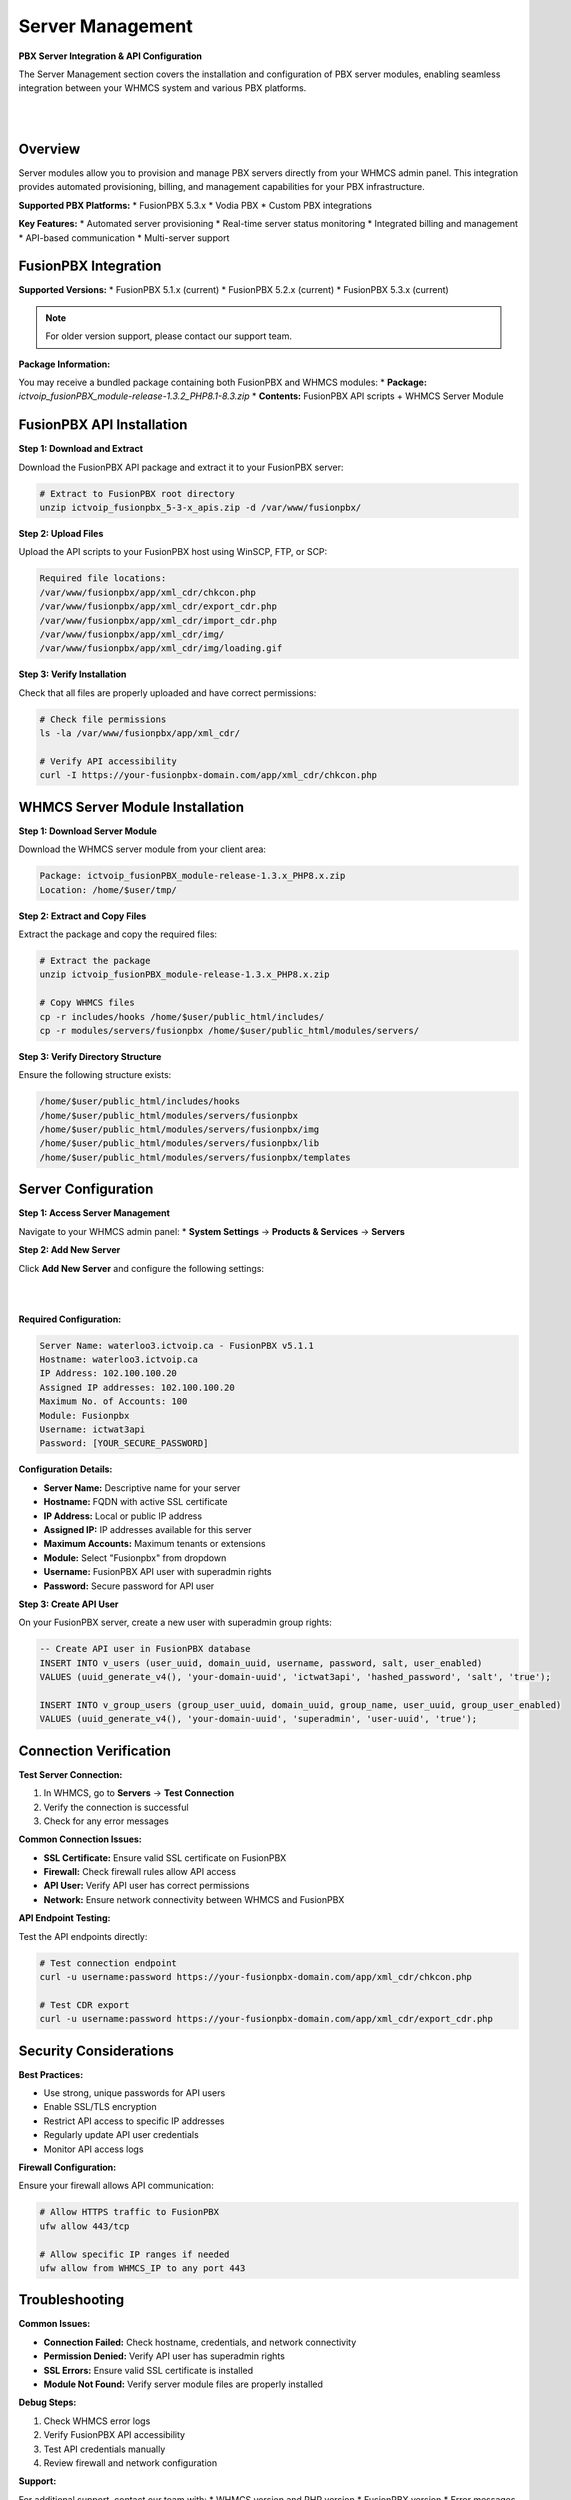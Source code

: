 Server Management
=================

**PBX Server Integration & API Configuration**

The Server Management section covers the installation and configuration of PBX server modules, enabling seamless integration between your WHMCS system and various PBX platforms.

|

.. image:: ../_static/images/admin/servers_3.png
   :width: 900px
   :align: center
   :alt: Server Management Dashboard
|

Overview
--------

Server modules allow you to provision and manage PBX servers directly from your WHMCS admin panel. This integration provides automated provisioning, billing, and management capabilities for your PBX infrastructure.

**Supported PBX Platforms:**
* FusionPBX 5.3.x
* Vodia PBX
* Custom PBX integrations

**Key Features:**
* Automated server provisioning
* Real-time server status monitoring
* Integrated billing and management
* API-based communication
* Multi-server support

FusionPBX Integration
--------------------

**Supported Versions:**
* FusionPBX 5.1.x (current)
* FusionPBX 5.2.x (current)
* FusionPBX 5.3.x (current)

.. note::
   For older version support, please contact our support team.

**Package Information:**

You may receive a bundled package containing both FusionPBX and WHMCS modules:
* **Package:** `ictvoip_fusionPBX_module-release-1.3.2_PHP8.1-8.3.zip`
* **Contents:** FusionPBX API scripts + WHMCS Server Module

FusionPBX API Installation
--------------------------

**Step 1: Download and Extract**

Download the FusionPBX API package and extract it to your FusionPBX server:

.. code-block:: bash

   # Extract to FusionPBX root directory
   unzip ictvoip_fusionpbx_5-3-x_apis.zip -d /var/www/fusionpbx/

**Step 2: Upload Files**

Upload the API scripts to your FusionPBX host using WinSCP, FTP, or SCP:

.. code-block:: text

   Required file locations:
   /var/www/fusionpbx/app/xml_cdr/chkcon.php
   /var/www/fusionpbx/app/xml_cdr/export_cdr.php
   /var/www/fusionpbx/app/xml_cdr/import_cdr.php
   /var/www/fusionpbx/app/xml_cdr/img/
   /var/www/fusionpbx/app/xml_cdr/img/loading.gif

.. update::
   The import_cdr script will not overwrite existing CDRs, checks for duplicates. Always backup your host data and DB

**Step 3: Verify Installation**

Check that all files are properly uploaded and have correct permissions:

.. code-block:: bash

   # Check file permissions
   ls -la /var/www/fusionpbx/app/xml_cdr/
   
   # Verify API accessibility
   curl -I https://your-fusionpbx-domain.com/app/xml_cdr/chkcon.php

WHMCS Server Module Installation
-------------------------------

**Step 1: Download Server Module**

Download the WHMCS server module from your client area:

.. code-block:: text

   Package: ictvoip_fusionPBX_module-release-1.3.x_PHP8.x.zip
   Location: /home/$user/tmp/

**Step 2: Extract and Copy Files**

Extract the package and copy the required files:

.. code-block:: bash

   # Extract the package
   unzip ictvoip_fusionPBX_module-release-1.3.x_PHP8.x.zip
   
   # Copy WHMCS files
   cp -r includes/hooks /home/$user/public_html/includes/
   cp -r modules/servers/fusionpbx /home/$user/public_html/modules/servers/

**Step 3: Verify Directory Structure**

Ensure the following structure exists:

.. code-block:: text

   /home/$user/public_html/includes/hooks
   /home/$user/public_html/modules/servers/fusionpbx
   /home/$user/public_html/modules/servers/fusionpbx/img
   /home/$user/public_html/modules/servers/fusionpbx/lib
   /home/$user/public_html/modules/servers/fusionpbx/templates

Server Configuration
-------------------

**Step 1: Access Server Management**

Navigate to your WHMCS admin panel:
* **System Settings** → **Products & Services** → **Servers**

**Step 2: Add New Server**

Click **Add New Server** and configure the following settings:

|

.. image:: ../_static/images/admin/servers_edit2.png
   :width: 900px
   :align: center
   :alt: Server Configuration
|

**Required Configuration:**

.. code-block:: text

   Server Name: waterloo3.ictvoip.ca - FusionPBX v5.1.1
   Hostname: waterloo3.ictvoip.ca
   IP Address: 102.100.100.20
   Assigned IP addresses: 102.100.100.20
   Maximum No. of Accounts: 100
   Module: Fusionpbx
   Username: ictwat3api
   Password: [YOUR_SECURE_PASSWORD]

**Configuration Details:**

* **Server Name:** Descriptive name for your server
* **Hostname:** FQDN with active SSL certificate
* **IP Address:** Local or public IP address
* **Assigned IP:** IP addresses available for this server
* **Maximum Accounts:** Maximum tenants or extensions
* **Module:** Select "Fusionpbx" from dropdown
* **Username:** FusionPBX API user with superadmin rights
* **Password:** Secure password for API user

**Step 3: Create API User**

On your FusionPBX server, create a new user with superadmin group rights:

.. code-block:: sql

   -- Create API user in FusionPBX database
   INSERT INTO v_users (user_uuid, domain_uuid, username, password, salt, user_enabled)
   VALUES (uuid_generate_v4(), 'your-domain-uuid', 'ictwat3api', 'hashed_password', 'salt', 'true');
   
   INSERT INTO v_group_users (group_user_uuid, domain_uuid, group_name, user_uuid, group_user_enabled)
   VALUES (uuid_generate_v4(), 'your-domain-uuid', 'superadmin', 'user-uuid', 'true');

Connection Verification
----------------------

**Test Server Connection:**

1. In WHMCS, go to **Servers** → **Test Connection**
2. Verify the connection is successful
3. Check for any error messages

**Common Connection Issues:**

* **SSL Certificate:** Ensure valid SSL certificate on FusionPBX
* **Firewall:** Check firewall rules allow API access
* **API User:** Verify API user has correct permissions
* **Network:** Ensure network connectivity between WHMCS and FusionPBX

**API Endpoint Testing:**

Test the API endpoints directly:

.. code-block:: bash

   # Test connection endpoint
   curl -u username:password https://your-fusionpbx-domain.com/app/xml_cdr/chkcon.php
   
   # Test CDR export
   curl -u username:password https://your-fusionpbx-domain.com/app/xml_cdr/export_cdr.php

Security Considerations
----------------------

**Best Practices:**

* Use strong, unique passwords for API users
* Enable SSL/TLS encryption
* Restrict API access to specific IP addresses
* Regularly update API user credentials
* Monitor API access logs

**Firewall Configuration:**

Ensure your firewall allows API communication:

.. code-block:: bash

   # Allow HTTPS traffic to FusionPBX
   ufw allow 443/tcp
   
   # Allow specific IP ranges if needed
   ufw allow from WHMCS_IP to any port 443

Troubleshooting
--------------

**Common Issues:**

* **Connection Failed:** Check hostname, credentials, and network connectivity
* **Permission Denied:** Verify API user has superadmin rights
* **SSL Errors:** Ensure valid SSL certificate is installed
* **Module Not Found:** Verify server module files are properly installed

**Debug Steps:**

1. Check WHMCS error logs
2. Verify FusionPBX API accessibility
3. Test API credentials manually
4. Review firewall and network configuration

**Support:**

For additional support, contact our team with:
* WHMCS version and PHP version
* FusionPBX version
* Error messages and logs
* Network configuration details

Next Steps
----------

After successful server configuration:

1. **Provider Setup** - Configure VoIP providers
2. **Tariff Configuration** - Set up pricing structure
3. **Package Creation** - Create service packages
4. **Client Provisioning** - Set up client accounts

 .. image:: ../_static/images/admin/servers_3.png
   :width: 900px
   :align: center
   :alt: Adding a new Provider or PBX
        
|

 .. image:: ../_static/images/admin/servers_edit2.png
   :width: 900px
   :align: center
   :alt: Adding a new Provider or PBX
        
|

 .. image:: ../_static/images/admin/connection_test2.png
   :width: 900px
   :align: center
   :alt: Adding a new Provider or PBX
        
|

 .. image:: ../_static/images/admin/server_widget3.png
   :width: 900px
   :align: center
   :alt: FusionPBX Server Status
        
|

 .. image:: ../_static/images/admin/server_widget_link2.png
   :width: 900px
   :align: center
   :alt: Server widget link
        
|

 .. image:: ../_static/images/admin/show_widgets.png
    :width: 900px
   :align: center
   :alt: Server widget link
        
|

 .. image:: ../_static/images/admin/servers_edit2.png
   :width: 900px
   :align: center
   :alt: Adding a new Provider or PBX
        
|

Server Module Requirements:
############################

|
Server Name [Just text] could be the FQDN of your hosted FusionPBX.
::

 Name: waterloo3.ictvoip.ca - FusionPBX v5.1.1
|
Hostname must be the FQDN of your hosted FusionPBX with active SSL certificate.
::

 Hostname: voipsrv1.ictvoip.ca

|
IP Address can be the local IP or public
::

 IP Address: 102.100.100.20

|
Assigned IP can be the local IP or public
::

 Assigned IP addresses: 102.100.100.20

|
Maximum Accounts would typically be the maximum allowed tenants or the maximum total extensions for that PBX
::

 Maximum No. of Accounts: 100

|
Module in this case we select the Fusionpbx server module
::

 Module: Fusionpbx

|
This user should be created on the Fusion PBX side with superadmin group rights.
::

 Username: ictvoipsrvapi

|
This would be the password assigned to the FusionPBX API user
::

 Password: [PASSWD] 

|


Add more as required.

|


Server Connection Verification
################################
**
You must have SSL certificate installed on your FusionPBX server host name.
**

After your server details have been entered and saved you can now test your connection to your FusionPBX by clicking on the Test button next to the Server Module "FusionPBX". After clicking you should see "Attempting Connection" then if suscessful your should get "Connection successful." If there is a problem connecting with your FusionPBX server then you will have to further troubleshoot the issue before you continue your setup.

|

 .. image:: ../_static/images/admin/connection_test2.png
   :width: 900px
   :align: center
   :alt: Adding a new Provider or PBX
        
|

.. _widget-section:
Server Widget
*************

|
**This feature is optional**

|

 .. image:: ../_static/images/admin/server_widget3.png
   :width: 900px
   :align: center
   :alt: FusionPBX Server Status
        
|

FusionPBX Status Widget
#######################

Adding a FusionPBX Status Widget for your Servers can be accomplished by the following steps:

 1) Copy from your WHMCS host 
::

 /home/$user/public_html/status/index.php 

|

  to your FusionPBX host. Create the status directory if it does not exist.  
::

 /var/www/fusionpbx/app/status/index.php
   
|   
   Once you have copied the index.php file you should run:
   
::

 chown -R www-data:www-data /var/www/fusionpbx/app/status
 
|

WHMCS Setup
###########

 2) Add the status script location to your WHMCS Fusion PBX Server.
 
 ::


  WHMCS / System Settings / Servers
 
 |
  select edit the server to monitor and enter the URL for "Server Status Address" 

::

   https://myfusionpbx.ca/app/status/

|

 Then save.
 
|

 .. image:: ../_static/images/admin/server_widget_link2.png
   :width: 900px
   :align: center
   :alt: Server widget link
        
|

|

 3) Add the Widget to your WHMCS Admin area by selecting the "Network Status" from the COG settings for Widgets at the top right of the Admin Dashboard.
  
|

 .. image:: ../_static/images/admin/show_widgets.png
   :width: 900px
   :align: center
   :alt: Server widget link
        
|
  
 
